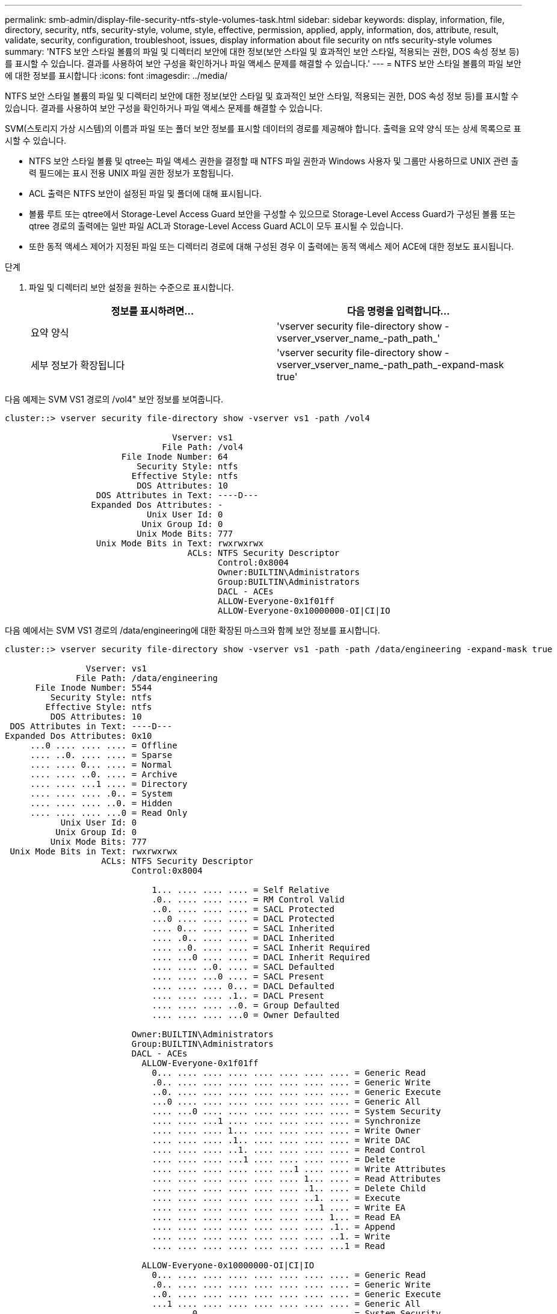 ---
permalink: smb-admin/display-file-security-ntfs-style-volumes-task.html 
sidebar: sidebar 
keywords: display, information, file, directory, security, ntfs, security-style, volume, style, effective, permission, applied, apply, information, dos, attribute, result, validate, security, configuration, troubleshoot, issues, display information about file security on ntfs security-style volumes 
summary: 'NTFS 보안 스타일 볼륨의 파일 및 디렉터리 보안에 대한 정보(보안 스타일 및 효과적인 보안 스타일, 적용되는 권한, DOS 속성 정보 등)를 표시할 수 있습니다. 결과를 사용하여 보안 구성을 확인하거나 파일 액세스 문제를 해결할 수 있습니다.' 
---
= NTFS 보안 스타일 볼륨의 파일 보안에 대한 정보를 표시합니다
:icons: font
:imagesdir: ../media/


[role="lead"]
NTFS 보안 스타일 볼륨의 파일 및 디렉터리 보안에 대한 정보(보안 스타일 및 효과적인 보안 스타일, 적용되는 권한, DOS 속성 정보 등)를 표시할 수 있습니다. 결과를 사용하여 보안 구성을 확인하거나 파일 액세스 문제를 해결할 수 있습니다.

SVM(스토리지 가상 시스템)의 이름과 파일 또는 폴더 보안 정보를 표시할 데이터의 경로를 제공해야 합니다. 출력을 요약 양식 또는 상세 목록으로 표시할 수 있습니다.

* NTFS 보안 스타일 볼륨 및 qtree는 파일 액세스 권한을 결정할 때 NTFS 파일 권한과 Windows 사용자 및 그룹만 사용하므로 UNIX 관련 출력 필드에는 표시 전용 UNIX 파일 권한 정보가 포함됩니다.
* ACL 출력은 NTFS 보안이 설정된 파일 및 폴더에 대해 표시됩니다.
* 볼륨 루트 또는 qtree에서 Storage-Level Access Guard 보안을 구성할 수 있으므로 Storage-Level Access Guard가 구성된 볼륨 또는 qtree 경로의 출력에는 일반 파일 ACL과 Storage-Level Access Guard ACL이 모두 표시될 수 있습니다.
* 또한 동적 액세스 제어가 지정된 파일 또는 디렉터리 경로에 대해 구성된 경우 이 출력에는 동적 액세스 제어 ACE에 대한 정보도 표시됩니다.


.단계
. 파일 및 디렉터리 보안 설정을 원하는 수준으로 표시합니다.
+
|===
| 정보를 표시하려면... | 다음 명령을 입력합니다... 


 a| 
요약 양식
 a| 
'vserver security file-directory show -vserver_vserver_name_-path_path_'



 a| 
세부 정보가 확장됩니다
 a| 
'vserver security file-directory show -vserver_vserver_name_-path_path_-expand-mask true'

|===


다음 예제는 SVM VS1 경로의 /vol4" 보안 정보를 보여줍니다.

[listing]
----
cluster::> vserver security file-directory show -vserver vs1 -path /vol4

                                 Vserver: vs1
                               File Path: /vol4
                       File Inode Number: 64
                          Security Style: ntfs
                         Effective Style: ntfs
                          DOS Attributes: 10
                  DOS Attributes in Text: ----D---
                 Expanded Dos Attributes: -
                            Unix User Id: 0
                           Unix Group Id: 0
                          Unix Mode Bits: 777
                  Unix Mode Bits in Text: rwxrwxrwx
                                    ACLs: NTFS Security Descriptor
                                          Control:0x8004
                                          Owner:BUILTIN\Administrators
                                          Group:BUILTIN\Administrators
                                          DACL - ACEs
                                          ALLOW-Everyone-0x1f01ff
                                          ALLOW-Everyone-0x10000000-OI|CI|IO
----
다음 예에서는 SVM VS1 경로의 /data/engineering에 대한 확장된 마스크와 함께 보안 정보를 표시합니다.

[listing]
----
cluster::> vserver security file-directory show -vserver vs1 -path -path /data/engineering -expand-mask true

                Vserver: vs1
              File Path: /data/engineering
      File Inode Number: 5544
         Security Style: ntfs
        Effective Style: ntfs
         DOS Attributes: 10
 DOS Attributes in Text: ----D---
Expanded Dos Attributes: 0x10
     ...0 .... .... .... = Offline
     .... ..0. .... .... = Sparse
     .... .... 0... .... = Normal
     .... .... ..0. .... = Archive
     .... .... ...1 .... = Directory
     .... .... .... .0.. = System
     .... .... .... ..0. = Hidden
     .... .... .... ...0 = Read Only
           Unix User Id: 0
          Unix Group Id: 0
         Unix Mode Bits: 777
 Unix Mode Bits in Text: rwxrwxrwx
                   ACLs: NTFS Security Descriptor
                         Control:0x8004

                             1... .... .... .... = Self Relative
                             .0.. .... .... .... = RM Control Valid
                             ..0. .... .... .... = SACL Protected
                             ...0 .... .... .... = DACL Protected
                             .... 0... .... .... = SACL Inherited
                             .... .0.. .... .... = DACL Inherited
                             .... ..0. .... .... = SACL Inherit Required
                             .... ...0 .... .... = DACL Inherit Required
                             .... .... ..0. .... = SACL Defaulted
                             .... .... ...0 .... = SACL Present
                             .... .... .... 0... = DACL Defaulted
                             .... .... .... .1.. = DACL Present
                             .... .... .... ..0. = Group Defaulted
                             .... .... .... ...0 = Owner Defaulted

                         Owner:BUILTIN\Administrators
                         Group:BUILTIN\Administrators
                         DACL - ACEs
                           ALLOW-Everyone-0x1f01ff
                             0... .... .... .... .... .... .... .... = Generic Read
                             .0.. .... .... .... .... .... .... .... = Generic Write
                             ..0. .... .... .... .... .... .... .... = Generic Execute
                             ...0 .... .... .... .... .... .... .... = Generic All
                             .... ...0 .... .... .... .... .... .... = System Security
                             .... .... ...1 .... .... .... .... .... = Synchronize
                             .... .... .... 1... .... .... .... .... = Write Owner
                             .... .... .... .1.. .... .... .... .... = Write DAC
                             .... .... .... ..1. .... .... .... .... = Read Control
                             .... .... .... ...1 .... .... .... .... = Delete
                             .... .... .... .... .... ...1 .... .... = Write Attributes
                             .... .... .... .... .... .... 1... .... = Read Attributes
                             .... .... .... .... .... .... .1.. .... = Delete Child
                             .... .... .... .... .... .... ..1. .... = Execute
                             .... .... .... .... .... .... ...1 .... = Write EA
                             .... .... .... .... .... .... .... 1... = Read EA
                             .... .... .... .... .... .... .... .1.. = Append
                             .... .... .... .... .... .... .... ..1. = Write
                             .... .... .... .... .... .... .... ...1 = Read

                           ALLOW-Everyone-0x10000000-OI|CI|IO
                             0... .... .... .... .... .... .... .... = Generic Read
                             .0.. .... .... .... .... .... .... .... = Generic Write
                             ..0. .... .... .... .... .... .... .... = Generic Execute
                             ...1 .... .... .... .... .... .... .... = Generic All
                             .... ...0 .... .... .... .... .... .... = System Security
                             .... .... ...0 .... .... .... .... .... = Synchronize
                             .... .... .... 0... .... .... .... .... = Write Owner
                             .... .... .... .0.. .... .... .... .... = Write DAC
                             .... .... .... ..0. .... .... .... .... = Read Control
                             .... .... .... ...0 .... .... .... .... = Delete
                             .... .... .... .... .... ...0 .... .... = Write Attributes
                             .... .... .... .... .... .... 0... .... = Read Attributes
                             .... .... .... .... .... .... .0.. .... = Delete Child
                             .... .... .... .... .... .... ..0. .... = Execute
                             .... .... .... .... .... .... ...0 .... = Write EA
                             .... .... .... .... .... .... .... 0... = Read EA
                             .... .... .... .... .... .... .... .0.. = Append
                             .... .... .... .... .... .... .... ..0. = Write
                             .... .... .... .... .... .... .... ...0 = Read
----
다음 예에서는 SVM VS1 에서 경로 '/datavol1'이 있는 볼륨에 대한 Storage-Level Access Guard 보안 정보를 비롯한 보안 정보를 표시합니다.

[listing]
----
cluster::> vserver security file-directory show -vserver vs1 -path /datavol1

                Vserver: vs1
              File Path: /datavol1
      File Inode Number: 77
         Security Style: ntfs
        Effective Style: ntfs
         DOS Attributes: 10
 DOS Attributes in Text: ----D---
Expanded Dos Attributes: -
           Unix User Id: 0
          Unix Group Id: 0
         Unix Mode Bits: 777
 Unix Mode Bits in Text: rwxrwxrwx
                   ACLs: NTFS Security Descriptor
                         Control:0x8004
                         Owner:BUILTIN\Administrators
                         Group:BUILTIN\Administrators
                         DACL - ACEs
                           ALLOW-Everyone-0x1f01ff
                           ALLOW-Everyone-0x10000000-OI|CI|IO


                         Storage-Level Access Guard security
                         SACL (Applies to Directories):
                           AUDIT-EXAMPLE\Domain Users-0x120089-FA
                           AUDIT-EXAMPLE\engineering-0x1f01ff-SA
                         DACL (Applies to Directories):
                           ALLOW-EXAMPLE\Domain Users-0x120089
                           ALLOW-EXAMPLE\engineering-0x1f01ff
                           ALLOW-NT AUTHORITY\SYSTEM-0x1f01ff
                         SACL (Applies to Files):
                           AUDIT-EXAMPLE\Domain Users-0x120089-FA
                           AUDIT-EXAMPLE\engineering-0x1f01ff-SA
                         DACL (Applies to Files):
                           ALLOW-EXAMPLE\Domain Users-0x120089
                           ALLOW-EXAMPLE\engineering-0x1f01ff
                           ALLOW-NT AUTHORITY\SYSTEM-0x1f01ff
----
xref:display-file-security-mixed-style-volumes-task.adoc[혼합 보안 형식 볼륨의 파일 보안에 대한 정보 표시]

xref:display-file-security-unix-style-volumes-task.adoc[UNIX 보안 스타일 볼륨의 파일 보안에 대한 정보 표시]

